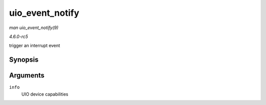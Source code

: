 .. -*- coding: utf-8; mode: rst -*-

.. _API-uio-event-notify:

================
uio_event_notify
================

*man uio_event_notify(9)*

*4.6.0-rc5*

trigger an interrupt event


Synopsis
========

.. c:function:: void uio_event_notify( struct uio_info * info )

Arguments
=========

``info``
    UIO device capabilities


.. ------------------------------------------------------------------------------
.. This file was automatically converted from DocBook-XML with the dbxml
.. library (https://github.com/return42/sphkerneldoc). The origin XML comes
.. from the linux kernel, refer to:
..
.. * https://github.com/torvalds/linux/tree/master/Documentation/DocBook
.. ------------------------------------------------------------------------------
